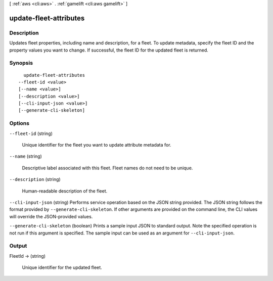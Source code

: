 [ :ref:`aws <cli:aws>` . :ref:`gamelift <cli:aws gamelift>` ]

.. _cli:aws gamelift update-fleet-attributes:


***********************
update-fleet-attributes
***********************



===========
Description
===========



Updates fleet properties, including name and description, for a fleet. To update metadata, specify the fleet ID and the property values you want to change. If successful, the fleet ID for the updated fleet is returned.



========
Synopsis
========

::

    update-fleet-attributes
  --fleet-id <value>
  [--name <value>]
  [--description <value>]
  [--cli-input-json <value>]
  [--generate-cli-skeleton]




=======
Options
=======

``--fleet-id`` (string)


  Unique identifier for the fleet you want to update attribute metadata for. 

  

``--name`` (string)


  Descriptive label associated with this fleet. Fleet names do not need to be unique.

  

``--description`` (string)


  Human-readable description of the fleet.

  

``--cli-input-json`` (string)
Performs service operation based on the JSON string provided. The JSON string follows the format provided by ``--generate-cli-skeleton``. If other arguments are provided on the command line, the CLI values will override the JSON-provided values.

``--generate-cli-skeleton`` (boolean)
Prints a sample input JSON to standard output. Note the specified operation is not run if this argument is specified. The sample input can be used as an argument for ``--cli-input-json``.



======
Output
======

FleetId -> (string)

  

  Unique identifier for the updated fleet.

  

  

